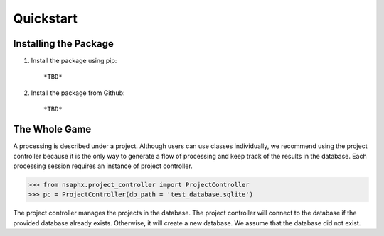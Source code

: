 Quickstart
==========

Installing the Package
----------------------

1. Install the package using pip::

   *TBD*

2. Install the package from Github::

   *TBD*


The Whole Game
--------------

A processing is described under a project. Although users can use classes individually, we recommend using the project controller because it is the only way to generate a flow of processing and keep track of the results in the database. Each processing session requires an instance of project controller. 

.. code-block:: python

    >>> from nsaphx.project_controller import ProjectController
    >>> pc = ProjectController(db_path = 'test_database.sqlite')   


The project controller manages the projects in the database. The project controller will connect to the database if the provided database already exists. Otherwise, it will create a new database. We assume that the database did not exist.



